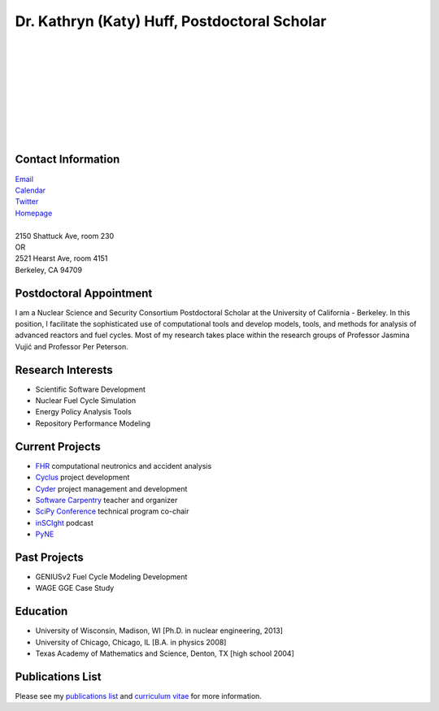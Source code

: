 Dr. Kathryn (Katy) Huff, Postdoctoral Scholar 
=============================================

.. image:: huff_katy.jpg
   :height: 150px
   :width: 150px
   :alt: Dr. Kathryn (Katy) Huff
   :align: left
   :target: `Homepage`_


|
|
|
|
|
|
|
|
|


Contact Information
--------------------


| `Email`_ 
| `Calendar <http://bit.ly/nNEP6U>`_ 
| `Twitter <twitter.com/katyhuff>`_
| `Homepage`_
|
| 2150 Shattuck Ave, room 230
| OR
| 2521 Hearst Ave, room 4151 
| Berkeley, CA 94709

Postdoctoral Appointment
-------------------------

I am a Nuclear Science and Security Consortium Postdoctoral Scholar at the 
University of California - Berkeley. In this position, I facilitate the 
sophisticated use of computational tools and develop models, tools, and methods 
for analysis of advanced reactors and fuel cycles. Most of my research takes 
place within the research groups of Professor Jasmina Vujic |accent| 
and Professor Per Peterson.

Research Interests
--------------------

- Scientific Software Development
- Nuclear Fuel Cycle Simulation
- Energy Policy Analysis Tools
- Repository Performance Modeling

Current Projects
--------------------

- `FHR <http://fhr.nuc.berkeley.edu>`_ computational neutronics and accident analysis
- `Cyclus <http://cyclus.github.com>`_ project development
- `Cyder <https://github.com/katyhuff/cyder>`_ project management and development
- `Software Carpentry <http://software-carpentry.org/about/our-team/>`_ teacher and organizer
- `SciPy Conference <https://conference.scipy.org/scipy2014/>`_ technical program co-chair
- `inSCIght <inscight.wordpress.com>`_ podcast
- `PyNE <http://pyne.github.com>`_

Past Projects
--------------------

- GENIUSv2 Fuel Cycle Modeling Development
- WAGE GGE Case Study

Education
--------------------

- University of Wisconsin, Madison, WI [Ph.D. in nuclear engineering, 2013]
- University of Chicago, Chicago, IL [B.A. in physics 2008]
- Texas Academy of Mathematics and Science, Denton, TX [high school 2004]

Publications List
--------------------

Please see my `publications list <http://katyhuff.github.com/pubs.html>`_ 
and `curriculum vitae <http://katyhuff.github.com/papers/cv.pdf>`_ 
for more information.

.. _Homepage: http://katyhuff.github.com
.. _Email: katyhuff@gmail.com
.. |accent| unicode:: U+0301
   :ltrim:
